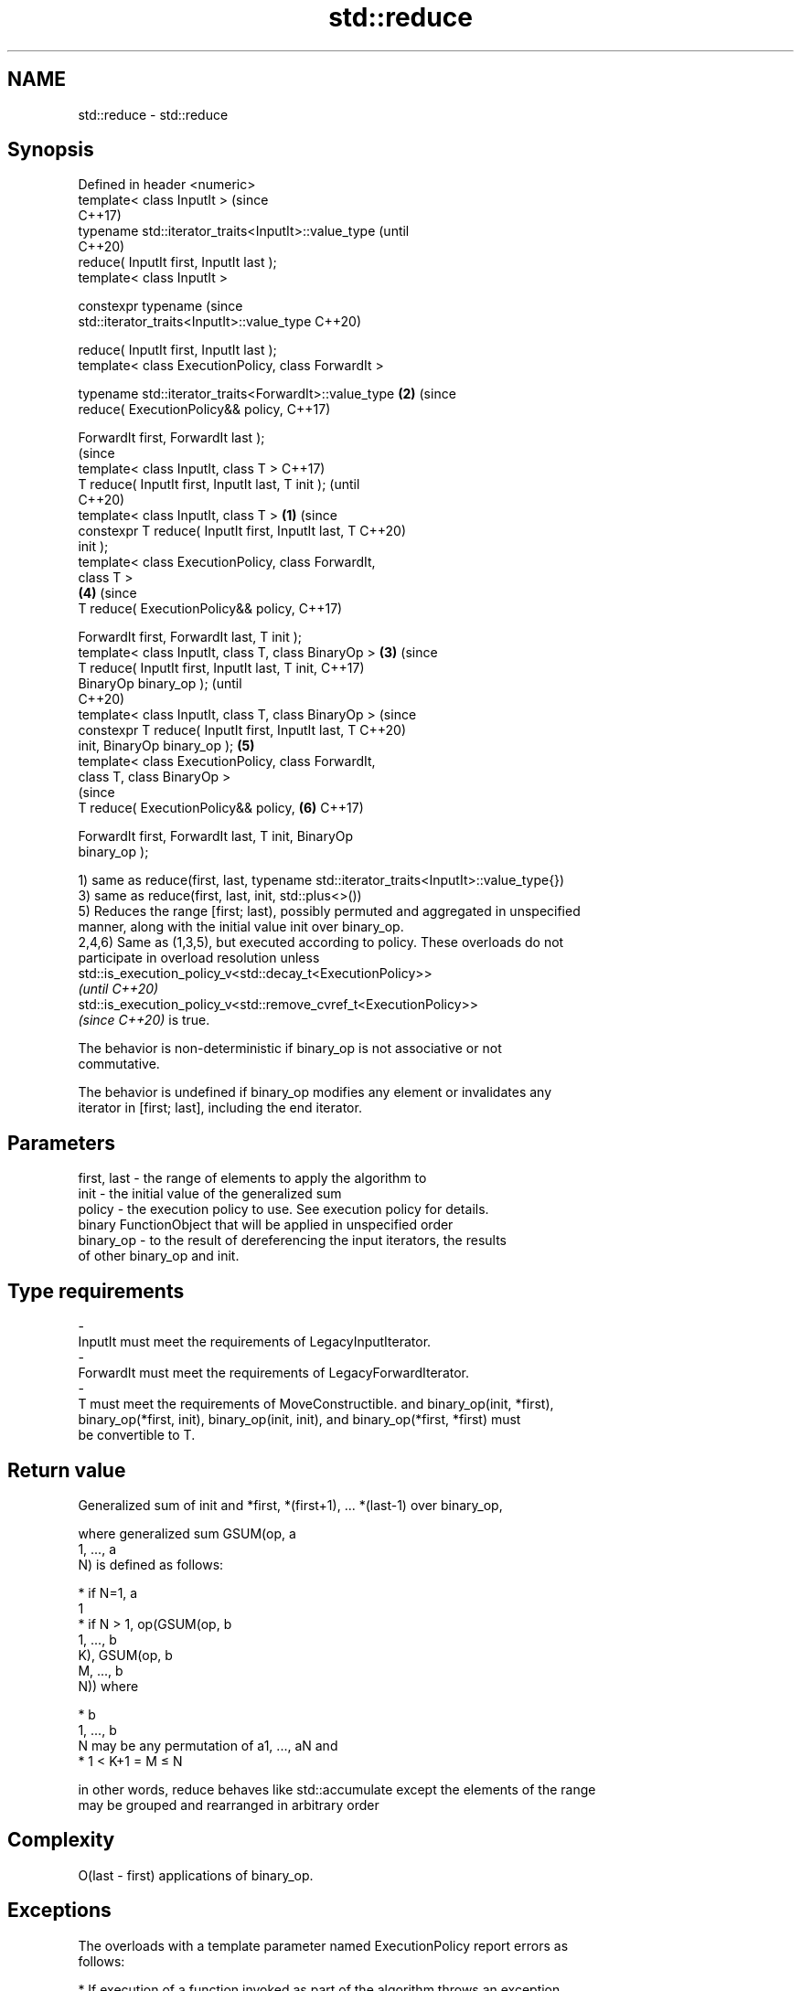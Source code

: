 .TH std::reduce 3 "2022.07.31" "http://cppreference.com" "C++ Standard Libary"
.SH NAME
std::reduce \- std::reduce

.SH Synopsis
   Defined in header <numeric>
   template< class InputIt >                                    (since
                                                                C++17)
   typename std::iterator_traits<InputIt>::value_type           (until
                                                                C++20)
   reduce( InputIt first, InputIt last );
   template< class InputIt >

   constexpr typename                                           (since
   std::iterator_traits<InputIt>::value_type                    C++20)

   reduce( InputIt first, InputIt last );
   template< class ExecutionPolicy, class ForwardIt >

   typename std::iterator_traits<ForwardIt>::value_type     \fB(2)\fP (since
   reduce( ExecutionPolicy&& policy,                            C++17)

   ForwardIt first, ForwardIt last );
                                                                        (since
   template< class InputIt, class T >                                   C++17)
   T reduce( InputIt first, InputIt last, T init );                     (until
                                                                        C++20)
   template< class InputIt, class T >                   \fB(1)\fP             (since
   constexpr T reduce( InputIt first, InputIt last, T                   C++20)
   init );
   template< class ExecutionPolicy, class ForwardIt,
   class T >
                                                                \fB(4)\fP     (since
   T reduce( ExecutionPolicy&& policy,                                  C++17)

   ForwardIt first, ForwardIt last, T init );
   template< class InputIt, class T, class BinaryOp >       \fB(3)\fP                 (since
   T reduce( InputIt first, InputIt last, T init,                               C++17)
   BinaryOp binary_op );                                                        (until
                                                                                C++20)
   template< class InputIt, class T, class BinaryOp >                           (since
   constexpr T reduce( InputIt first, InputIt last, T                           C++20)
   init, BinaryOp binary_op );                                  \fB(5)\fP
   template< class ExecutionPolicy, class ForwardIt,
   class T, class BinaryOp >
                                                                                (since
   T reduce( ExecutionPolicy&& policy,                                  \fB(6)\fP     C++17)

   ForwardIt first, ForwardIt last, T init, BinaryOp
   binary_op );

   1) same as reduce(first, last, typename std::iterator_traits<InputIt>::value_type{})
   3) same as reduce(first, last, init, std::plus<>())
   5) Reduces the range [first; last), possibly permuted and aggregated in unspecified
   manner, along with the initial value init over binary_op.
   2,4,6) Same as (1,3,5), but executed according to policy. These overloads do not
   participate in overload resolution unless
   std::is_execution_policy_v<std::decay_t<ExecutionPolicy>>
   \fI(until C++20)\fP
   std::is_execution_policy_v<std::remove_cvref_t<ExecutionPolicy>>
   \fI(since C++20)\fP is true.

   The behavior is non-deterministic if binary_op is not associative or not
   commutative.

   The behavior is undefined if binary_op modifies any element or invalidates any
   iterator in [first; last], including the end iterator.

.SH Parameters

   first, last    -    the range of elements to apply the algorithm to
   init           -    the initial value of the generalized sum
   policy         -    the execution policy to use. See execution policy for details.
                       binary FunctionObject that will be applied in unspecified order
   binary_op      -    to the result of dereferencing the input iterators, the results
                       of other binary_op and init.
.SH Type requirements
   -
   InputIt must meet the requirements of LegacyInputIterator.
   -
   ForwardIt must meet the requirements of LegacyForwardIterator.
   -
   T must meet the requirements of MoveConstructible. and binary_op(init, *first),
   binary_op(*first, init), binary_op(init, init), and binary_op(*first, *first) must
   be convertible to T.

.SH Return value

   Generalized sum of init and *first, *(first+1), ... *(last-1) over binary_op,

   where generalized sum GSUM(op, a
   1, ..., a
   N) is defined as follows:

     * if N=1, a
       1
     * if N > 1, op(GSUM(op, b
       1, ..., b
       K), GSUM(op, b
       M, ..., b
       N)) where

              * b
                1, ..., b
                N may be any permutation of a1, ..., aN and
              * 1 < K+1 = M ≤ N

   in other words, reduce behaves like std::accumulate except the elements of the range
   may be grouped and rearranged in arbitrary order

.SH Complexity

   O(last - first) applications of binary_op.

.SH Exceptions

   The overloads with a template parameter named ExecutionPolicy report errors as
   follows:

     * If execution of a function invoked as part of the algorithm throws an exception
       and ExecutionPolicy is one of the standard policies, std::terminate is called.
       For any other ExecutionPolicy, the behavior is implementation-defined.
     * If the algorithm fails to allocate memory, std::bad_alloc is thrown.

.SH Notes

   If the range is empty, init is returned, unmodified

.SH Example

   side-by-side comparison between reduce and std::accumulate:


// Run this code

 #include <chrono>
 #include <execution>
 #include <iomanip>
 #include <iostream>
 #include <numeric>
 #include <utility>
 #include <vector>

 int main()
 {
     auto eval = [](auto fun) {
         const auto t1 = std::chrono::high_resolution_clock::now();
         const auto [name, result] = fun();
         const auto t2 = std::chrono::high_resolution_clock::now();
         const std::chrono::duration<double, std::milli> ms = t2 - t1;
         std::cout << std::fixed << std::setprecision(1) << name << " result "
                   << result << " took " << ms.count() << " ms\\n";
     };
     {
         const std::vector<double> v(100'000'007, 0.1);

         eval([&v]{ return std::pair{"std::accumulate (double)",
             std::accumulate(v.cbegin(), v.cend(), 0.0)}; } );
         eval([&v]{ return std::pair{"std::reduce (seq, double)",
             std::reduce(std::execution::seq, v.cbegin(), v.cend())}; } );
         eval([&v]{ return std::pair{"std::reduce (par, double)",
             std::reduce(std::execution::par, v.cbegin(), v.cend())}; } );
     }{
         const std::vector<long> v(100'000'007, 1);

         eval([&v]{ return std::pair{"std::accumulate (long)",
             std::accumulate(v.cbegin(), v.cend(), 0)}; } );
         eval([&v]{ return std::pair{"std::reduce (seq, long)",
             std::reduce(std::execution::seq, v.cbegin(), v.cend())}; } );
         eval([&v]{ return std::pair{"std::reduce (par, long)",
             std::reduce(std::execution::par, v.cbegin(), v.cend())}; } );
     }
 }

.SH Possible output:

 std::accumulate (double) result 10000000.7 took 163.6 ms
 std::reduce (seq, double) result 10000000.7 took 162.9 ms
 std::reduce (par, double) result 10000000.7 took 97.5 ms
 std::accumulate (long) result 100000007 took 62.3 ms
 std::reduce (seq, long) result 100000007 took 64.3 ms
 std::reduce (par, long) result 100000007 took 49.0 ms

.SH See also

   accumulate       sums up a range of elements
                    \fI(function template)\fP
                    applies a function to a range of elements, storing results in a
   transform        destination range
                    \fI(function template)\fP
   transform_reduce applies an invocable, then reduces out of order
   \fI(C++17)\fP          \fI(function template)\fP
